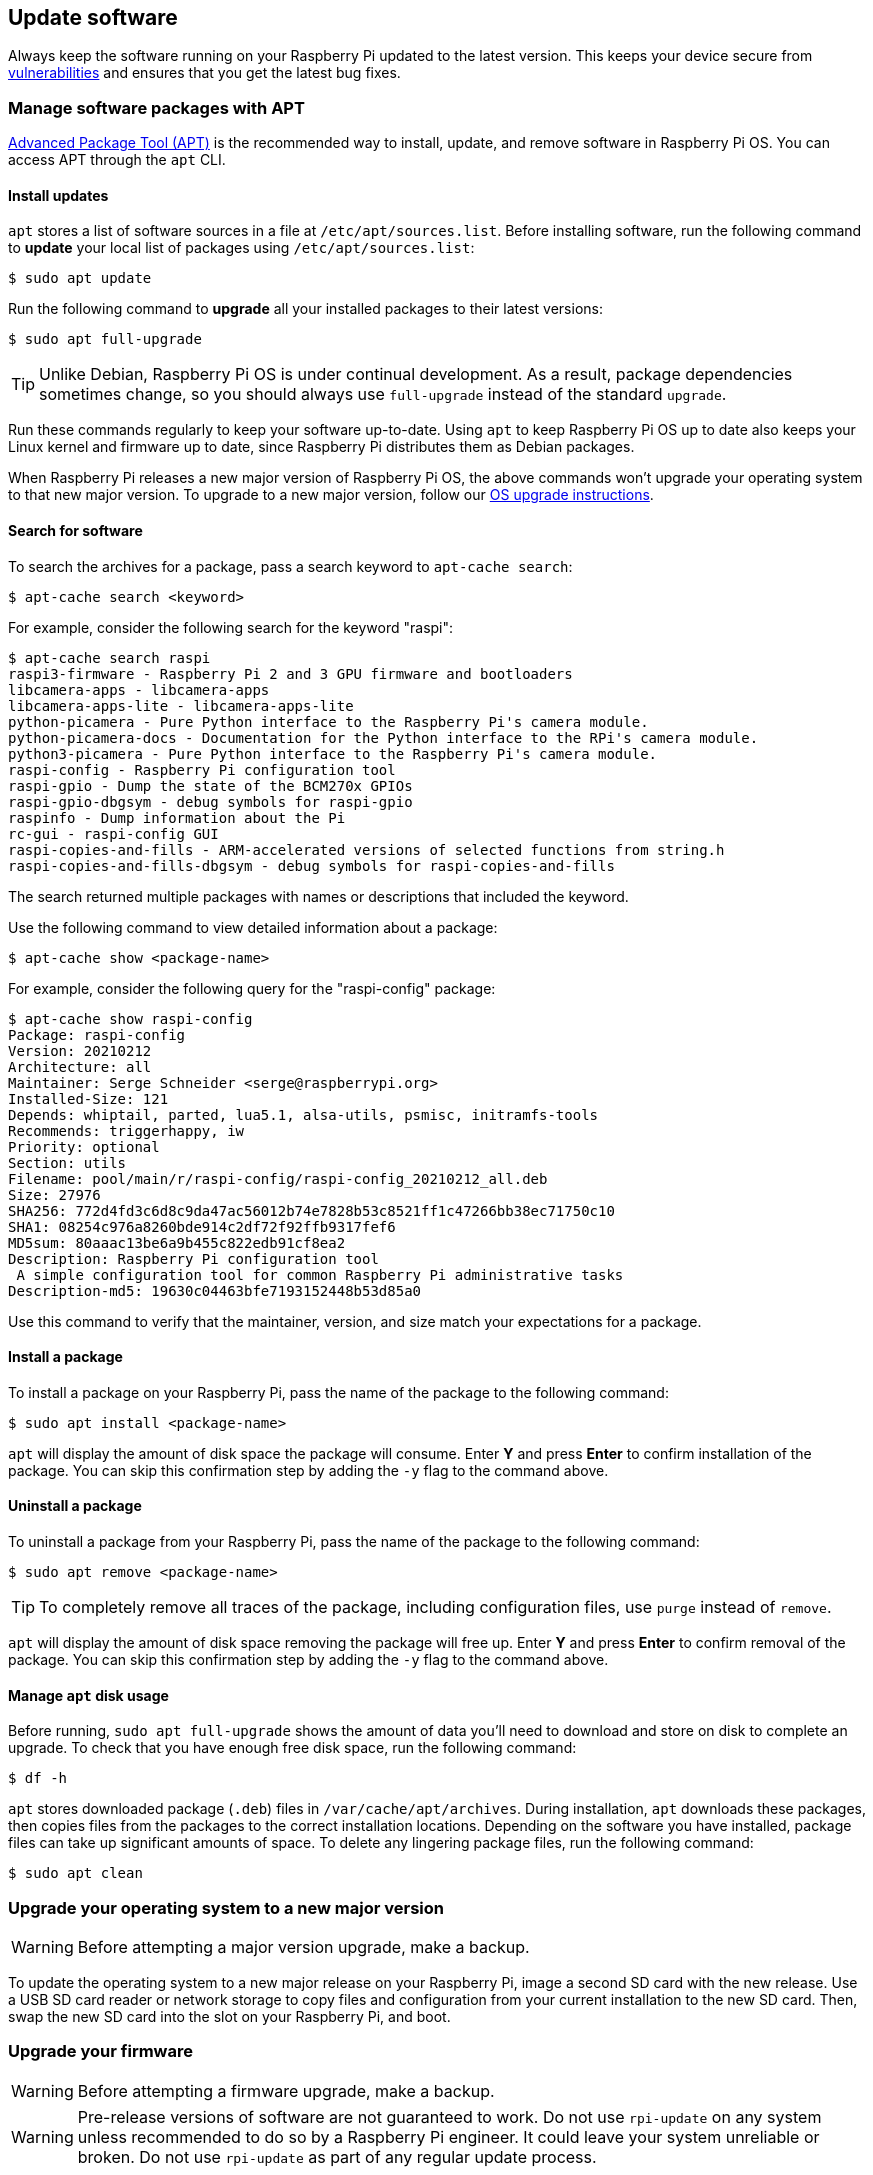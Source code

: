 == Update software

Always keep the software running on your Raspberry Pi updated to the latest version. This keeps your device secure from https://cve.mitre.org/index.html[vulnerabilities] and ensures that you get the latest bug fixes.

=== Manage software packages with APT

https://en.wikipedia.org/wiki/APT_(software)[Advanced Package Tool (APT)] is the recommended way to install, update, and remove software in Raspberry Pi OS. You can access APT through the `apt` CLI.

==== Install updates

`apt` stores a list of software sources in a file at `/etc/apt/sources.list`. Before installing software, run the following command to *update* your local list of packages using `/etc/apt/sources.list`:

[source,console]
----
$ sudo apt update
----

Run the following command to *upgrade* all your installed packages to their latest versions:

[source,console]
----
$ sudo apt full-upgrade
----

TIP: Unlike Debian, Raspberry Pi OS is under continual development. As a result, package dependencies sometimes change, so you should always use `full-upgrade` instead of the standard `upgrade`.

Run these commands regularly to keep your software up-to-date. Using `apt` to keep Raspberry Pi OS up to date also keeps your Linux kernel and firmware up to date, since Raspberry Pi distributes them as Debian packages.

When Raspberry Pi releases a new major version of Raspberry Pi OS, the above commands won't upgrade your operating system to that new major version. To upgrade to a new major version, follow our xref:os.adoc#upgrade-your-operating-system-to-a-new-major-version[OS upgrade instructions].

==== Search for software

To search the archives for a package, pass a search keyword to `apt-cache search`:

[source,console]
----
$ apt-cache search <keyword>
----

For example, consider the following search for the keyword "raspi":

[source,console]
----
$ apt-cache search raspi
raspi3-firmware - Raspberry Pi 2 and 3 GPU firmware and bootloaders
libcamera-apps - libcamera-apps
libcamera-apps-lite - libcamera-apps-lite
python-picamera - Pure Python interface to the Raspberry Pi's camera module.
python-picamera-docs - Documentation for the Python interface to the RPi's camera module.
python3-picamera - Pure Python interface to the Raspberry Pi's camera module.
raspi-config - Raspberry Pi configuration tool
raspi-gpio - Dump the state of the BCM270x GPIOs
raspi-gpio-dbgsym - debug symbols for raspi-gpio
raspinfo - Dump information about the Pi
rc-gui - raspi-config GUI
raspi-copies-and-fills - ARM-accelerated versions of selected functions from string.h
raspi-copies-and-fills-dbgsym - debug symbols for raspi-copies-and-fills
----

The search returned multiple packages with names or descriptions that included the keyword.

Use the following command to view detailed information about a package:

[source,console]
----
$ apt-cache show <package-name>
----

For example, consider the following query for the "raspi-config" package:

[source,console]
----
$ apt-cache show raspi-config
Package: raspi-config
Version: 20210212
Architecture: all
Maintainer: Serge Schneider <serge@raspberrypi.org>
Installed-Size: 121
Depends: whiptail, parted, lua5.1, alsa-utils, psmisc, initramfs-tools
Recommends: triggerhappy, iw
Priority: optional
Section: utils
Filename: pool/main/r/raspi-config/raspi-config_20210212_all.deb
Size: 27976
SHA256: 772d4fd3c6d8c9da47ac56012b74e7828b53c8521ff1c47266bb38ec71750c10
SHA1: 08254c976a8260bde914c2df72f92ffb9317fef6
MD5sum: 80aaac13be6a9b455c822edb91cf8ea2
Description: Raspberry Pi configuration tool
 A simple configuration tool for common Raspberry Pi administrative tasks
Description-md5: 19630c04463bfe7193152448b53d85a0
----

Use this command to verify that the maintainer, version, and size match your expectations for a package.

==== Install a package

To install a package on your Raspberry Pi, pass the name of the package to the following command:

[source,console]
----
$ sudo apt install <package-name>
----

`apt` will display the amount of disk space the package will consume. Enter *Y* and press **Enter** to confirm installation of the package. You can skip this confirmation step by adding the `-y` flag to the command above.

==== Uninstall a package

To uninstall a package from your Raspberry Pi, pass the name of the package to the following command:

[source,console]
----
$ sudo apt remove <package-name>
----

TIP: To completely remove all traces of the package, including configuration files, use `purge` instead of `remove`.

`apt` will display the amount of disk space removing the package will free up.
Enter *Y* and press **Enter** to confirm removal of the package. You can skip this confirmation step by adding the `-y` flag to the command above.

==== Manage `apt` disk usage

Before running, `sudo apt full-upgrade` shows the amount of data you'll need to download and store on disk to complete an upgrade. To check that you have enough free disk space, run the following command:

[source,console]
----
$ df -h
----

`apt` stores downloaded package (`.deb`) files in `/var/cache/apt/archives`. During installation, `apt` downloads these packages, then copies files from the packages to the correct installation locations. Depending on the software you have installed, package files can take up significant amounts of space. To delete any lingering package files, run the following command:

[source,console]
----
$ sudo apt clean
----

=== Upgrade your operating system to a new major version

WARNING: Before attempting a major version upgrade, make a backup.

To update the operating system to a new major release on your Raspberry Pi, image a second SD card with the new release. Use a USB SD card reader or network storage to copy files and configuration from your current installation to the new SD card. Then, swap the new SD card into the slot on your Raspberry Pi, and boot.

[[rpi-update]]
=== Upgrade your firmware

WARNING: Before attempting a firmware upgrade, make a backup.

WARNING: Pre-release versions of software are not guaranteed to work. Do not use `rpi-update` on any system unless recommended to do so by a Raspberry Pi engineer. It could leave your system unreliable or broken. Do not use `rpi-update` as part of any regular update process.

To update the firmware on your Raspberry Pi to the latest version, use https://github.com/raspberrypi/rpi-update[`rpi-update`].

`rpi-update` downloads the latest pre-release version of the Linux kernel, its matching modules, device tree files, and the latest versions of the VideoCore firmware. It then installs these files into an existing Raspberry Pi OS install.

All the source data used by `rpi-update` comes from the https://github.com/raspberrypi/rpi-firmware[`rpi-firmware` repository]. This repository contains a subset of the data from the https://github.com/raspberrypi/firmware[official firmware repository].

Run `rpi-update` as root to initiate the update. Once the update is complete, reboot your Raspberry Pi for these changes to take effect:

[source,console]
----
$ sudo rpi-update
$ sudo reboot
----

[.whitepaper, title="Updating Raspberry Pi firmware", subtitle="", link=https://pip.raspberrypi.com/documents/RP-003476-WP-Updating-Pi-firmware.pdf]
****
This whitepaper documents how to update the VideoCore firmware in a Raspberry Pi OS image.
****

=== Downgrade firmware to the last stable release

If you update your firmware to the latest release and experience an issue, use the following command to return to the last stable firmware release:

[source,console]
----
$ sudo apt update
$ sudo apt install --reinstall raspi-firmware
----

=== Convert Raspberry Pi OS Lite into Raspberry Pi OS Desktop

You can add the packages that turn the Lite version into the Desktop version by using `apt`.

. Install your preferred desktop windowing system.
* To install Wayland (recommended), run:
+
[source,console]
----
$ sudo apt install rpd-wayland-core
----
* To install X, run:
+
[source,console]
----
$ sudo apt install rpd-x-core
----
. Install the Raspberry Pi theme and Control Centre.
+
[source,console]
----
$ sudo apt install rpd-theme
$ sudo apt install rpd-preferences
----
. Add the applications.
+
[source,console]
----
$ sudo apt install rpd-applications
$ sudo apt install rpd-utilities
$ sudo apt install rpd-developer
$ sudo apt install rpd-graphics
----
. Add the extra features for your chosen windowing system, such as screenshot and remote desktop capabilities.
* For Wayland, run:
+
[source,console]
----
$ sudo apt install rpd-wayland-extras
----
* For X, run:
+
[source,console]
----
$ sudo apt install rpd-x-extras
----
. Restart your Raspberry Pi to enter the desktop environment.
+
[source,console]
----
$ sudo reboot
----

You now have all the packages that comprise Raspberry Pi OS Desktop.

If you want to return to the Lite version of Raspberry Pi OS, you can remove these packages. Alternatively, to have the Lite experience without removing the desktop packages you've installed, use xref:../computers/configuration.adoc#raspi-config[raspi-config] to set your Raspberry Pi to boot to the command line.

You can also install the recommended applications included in Raspberry Pi OS Full by going to your Raspberry Pi main menu and selecting **Preferences > Recommended Software**.



